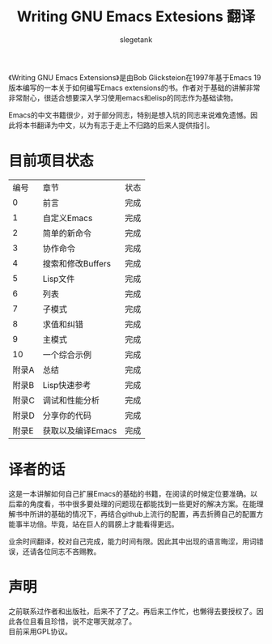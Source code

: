 #+TITLE: Writing GNU Emacs Extesions 翻译
#+AUTHOR: slegetank
#+OPTIONS: \n:\n

《Writing GNU Emacs Extensions》是由Bob Glicksteion在1997年基于Emacs 19版本编写的一本关于如何编写Emacs extensions的书。作者对于基础的讲解非常非常耐心，很适合想要深入学习使用emacs和elisp的同志作为基础读物。

Emacs的中文书籍很少，对于部分同志，特别是想入坑的同志来说难免遗憾。因此将本书翻译为中文，以为有志于走上不归路的后来人提供指引。

[[file:resource/cover.png]]
* 目前项目状态
|  编号 | 章节              | 状态 |
|     0 | 前言              | 完成 |
|     1 | 自定义Emacs       | 完成 |
|     2 | 简单的新命令      | 完成 |
|     3 | 协作命令          | 完成 |
|     4 | 搜索和修改Buffers | 完成 |
|     5 | Lisp文件          | 完成 |
|     6 | 列表              | 完成 |
|     7 | 子模式            | 完成 |
|     8 | 求值和纠错        | 完成 |
|     9 | 主模式            | 完成 |
|    10 | 一个综合示例      | 完成 |
| 附录A | 总结              | 完成 |
| 附录B | Lisp快速参考      | 完成 |
| 附录C | 调试和性能分析    | 完成 |
| 附录D | 分享你的代码      | 完成 |
| 附录E | 获取以及编译Emacs | 完成 |

* 译者的话
这是一本讲解如何自己扩展Emacs的基础的书籍，在阅读的时候定位要准确。以后辈的角度看，书中很多要处理的问题现在都能找到一些更好的解决方案。在能理解书中所讲的基础的情况下，再结合github上流行的配置，再去折腾自己的配置方能事半功倍。毕竟，站在巨人的肩膀上才能看得更远。

业余时间翻译，校对自己完成，能力时间有限。因此其中出现的语言晦涩，用词错误，还请各位同志不吝赐教。

* 声明
之前联系过作者和出版社，后来不了了之。再后来工作忙，也懒得去要授权了。因此各位且看且珍惜，说不定哪天就凉了。
目前采用GPL协议。

